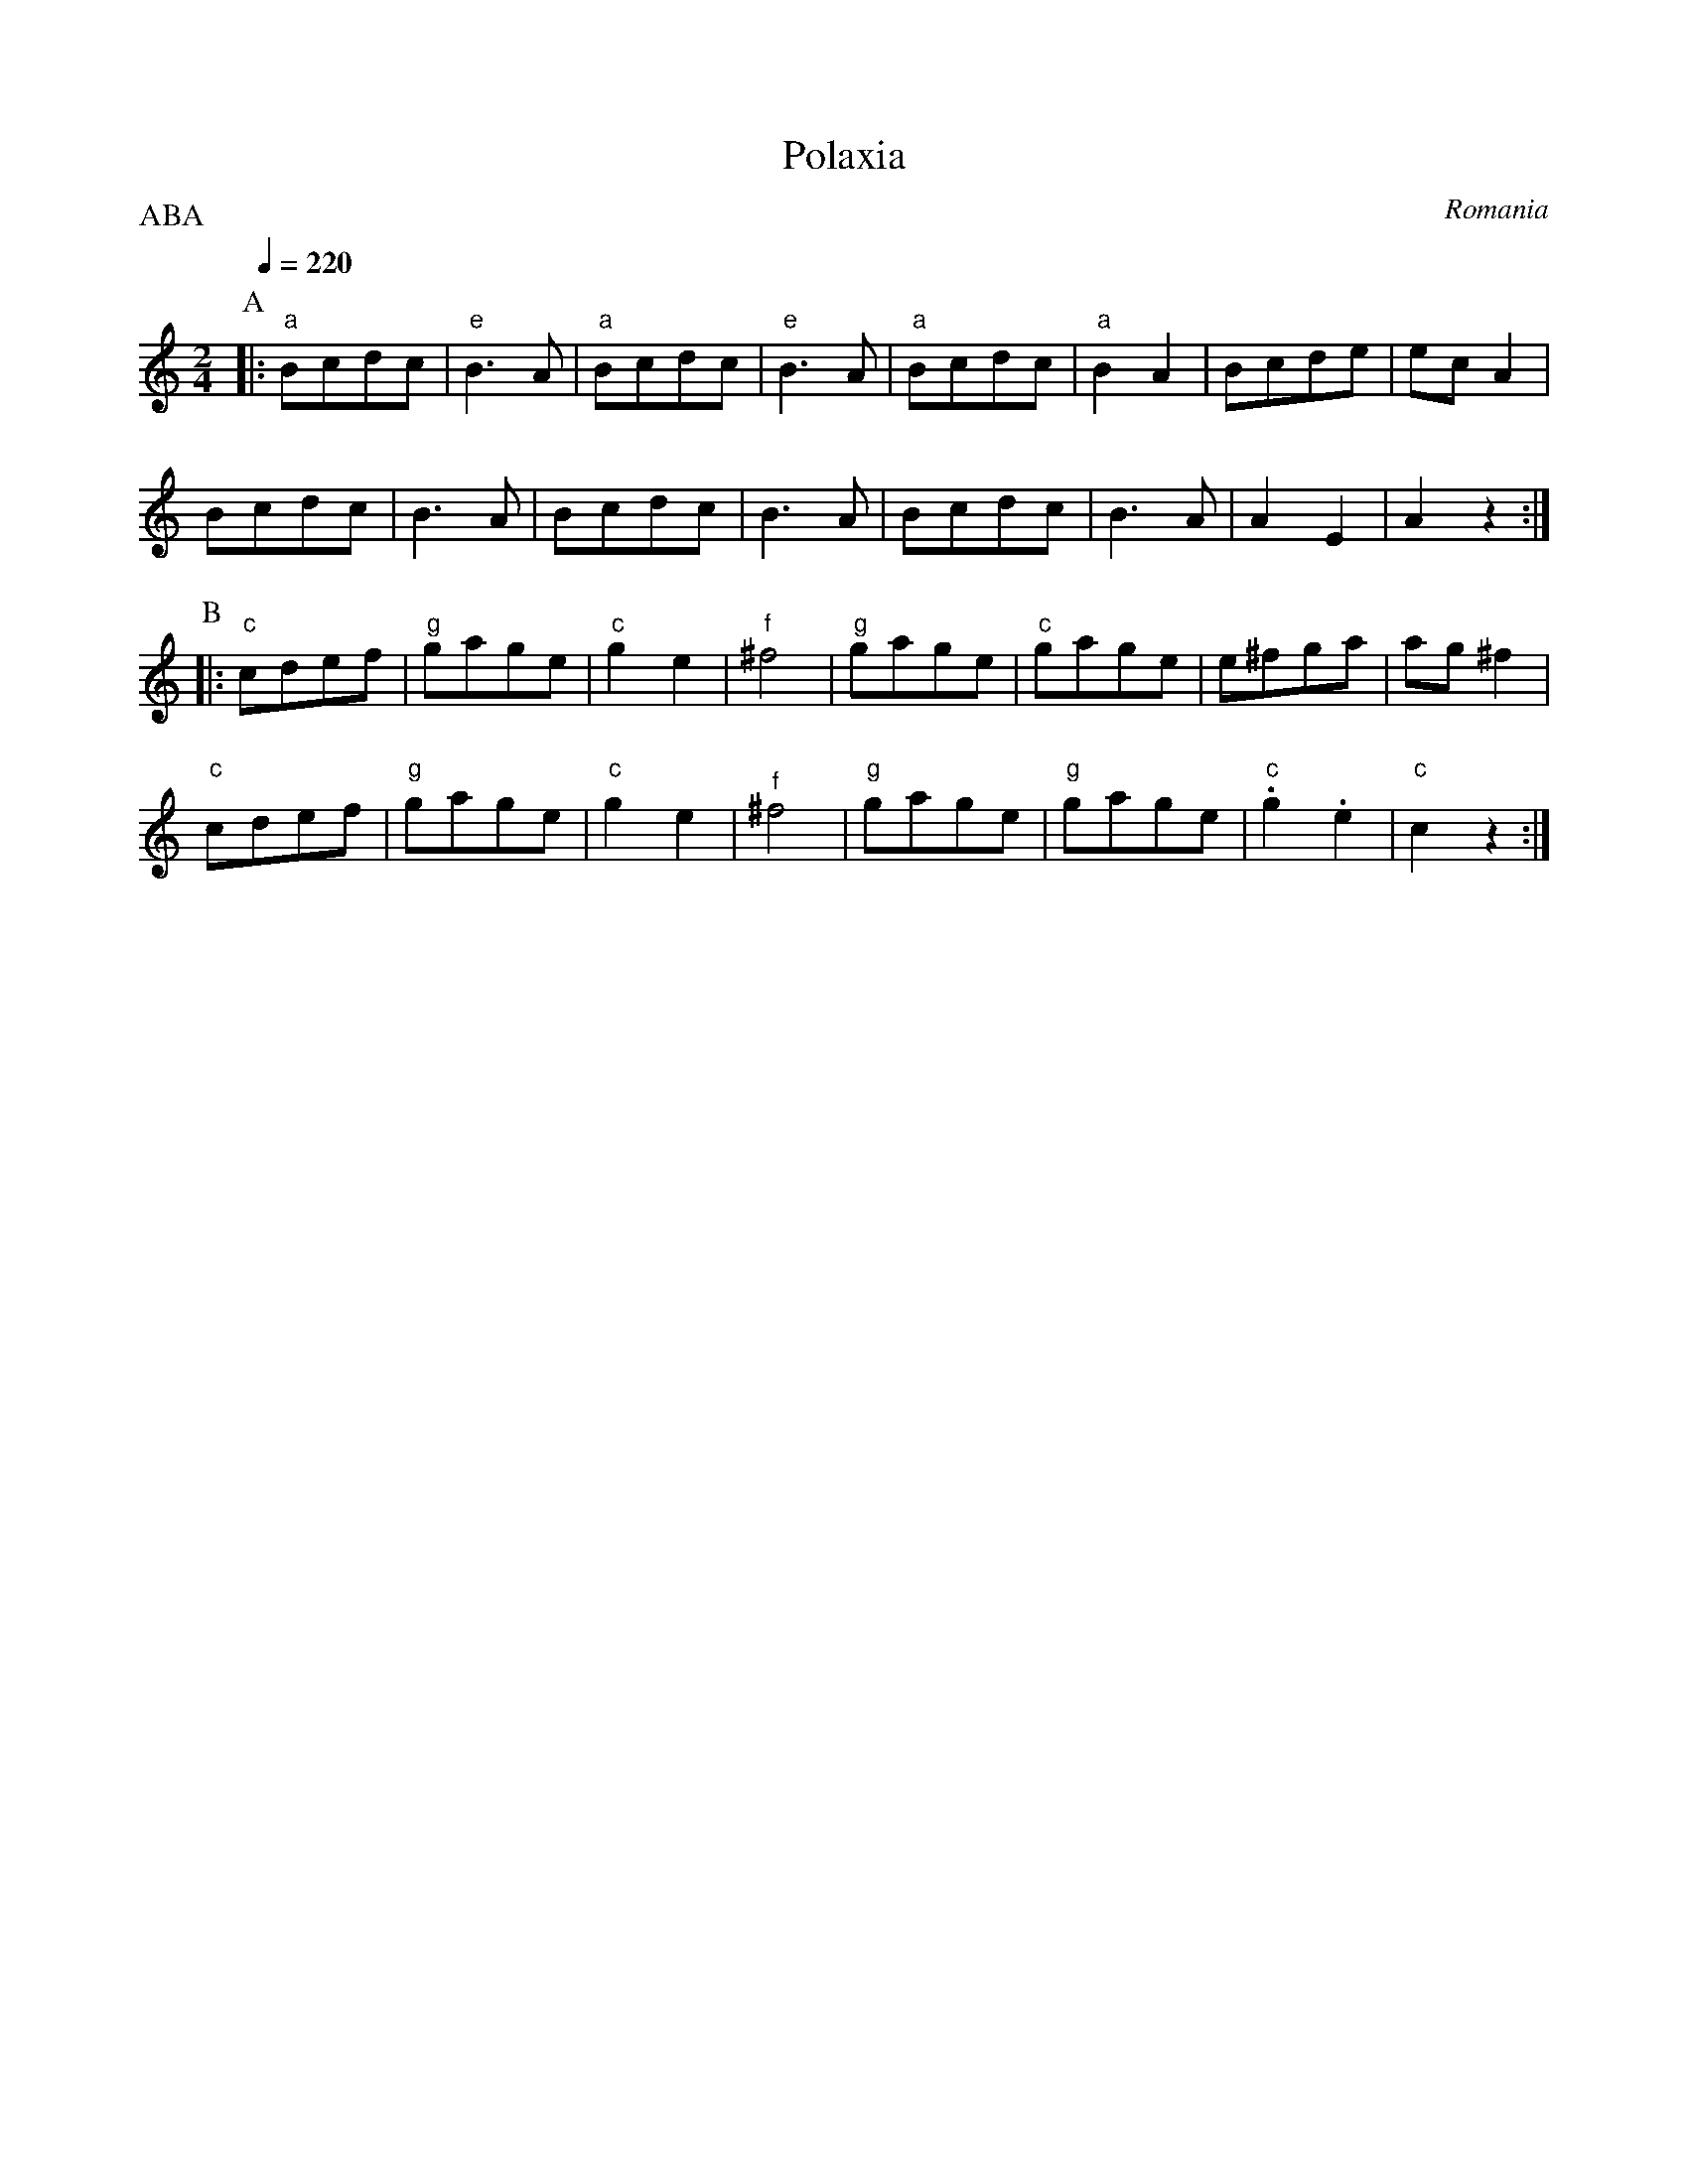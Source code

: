 X: 267
T: Polaxia
O: Romania
S: Ansamblul Folcloric Junii Sibiului Romania
M: 2/4
L: 1/8
Q: 1/4=220
P:ABA
K: Am
%%MIDI program 110
%%MIDI bassprog 105
%%MIDI gchord zf
P:A
|:"a"Bcdc|"e"B3A |"a"Bcdc  |"e"B3A  |\
  "a"Bcdc|"a"B2A2|Bcde     |ecA2    |
  Bcdc   |B3A    |Bcdc     |B3A     |\
  Bcdc   |B3A    |A2E2     |A2z2    :|
P:B
|:"c"cdef|"g"gage|"c"g2e2  |"f"^f4  |\
  "g"gage|"c"gage|e^fga    |ag^f2   |
  "c"cdef|"g"gage|"c"g2e2  |"^f"^f4 |\
  "g"gage|"g"gage|"c".g2.e2|"c"c2z2 :|
